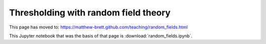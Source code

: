 #####################################
Thresholding with random field theory
#####################################

This page has moved to: https://matthew-brett.github.com/teaching/random_fields.html

This Jupyter notebook that was the basis of that page is
:download:`random_fields.ipynb`.
